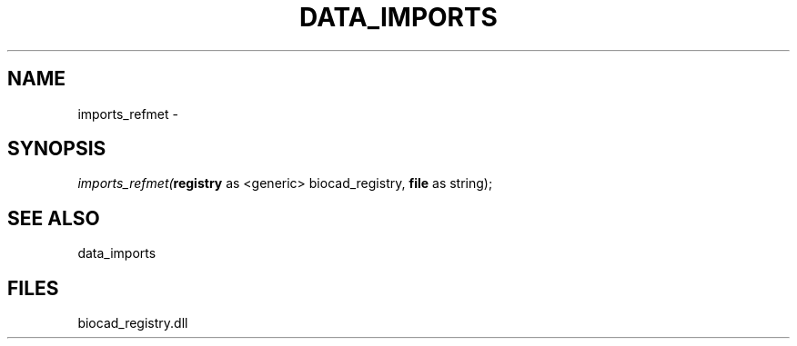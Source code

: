 .\" man page create by R# package system.
.TH DATA_IMPORTS 1 2000-Jan "imports_refmet" "imports_refmet"
.SH NAME
imports_refmet \- 
.SH SYNOPSIS
\fIimports_refmet(\fBregistry\fR as <generic> biocad_registry, 
\fBfile\fR as string);\fR
.SH SEE ALSO
data_imports
.SH FILES
.PP
biocad_registry.dll
.PP
